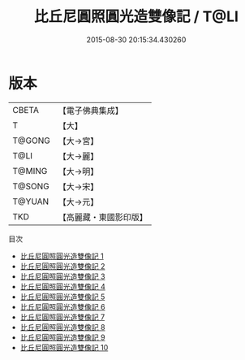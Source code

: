 #+TITLE: 比丘尼圓照圓光造雙像記 / T@LI

#+DATE: 2015-08-30 20:15:34.430260
* 版本
 |     CBETA|【電子佛典集成】|
 |         T|【大】     |
 |    T@GONG|【大→宮】   |
 |      T@LI|【大→麗】   |
 |    T@MING|【大→明】   |
 |    T@SONG|【大→宋】   |
 |    T@YUAN|【大→元】   |
 |       TKD|【高麗藏・東國影印版】|
目次
 - [[file:KR6i0295_001.txt][比丘尼圓照圓光造雙像記 1]]
 - [[file:KR6i0295_002.txt][比丘尼圓照圓光造雙像記 2]]
 - [[file:KR6i0295_003.txt][比丘尼圓照圓光造雙像記 3]]
 - [[file:KR6i0295_004.txt][比丘尼圓照圓光造雙像記 4]]
 - [[file:KR6i0295_005.txt][比丘尼圓照圓光造雙像記 5]]
 - [[file:KR6i0295_006.txt][比丘尼圓照圓光造雙像記 6]]
 - [[file:KR6i0295_007.txt][比丘尼圓照圓光造雙像記 7]]
 - [[file:KR6i0295_008.txt][比丘尼圓照圓光造雙像記 8]]
 - [[file:KR6i0295_009.txt][比丘尼圓照圓光造雙像記 9]]
 - [[file:KR6i0295_010.txt][比丘尼圓照圓光造雙像記 10]]
